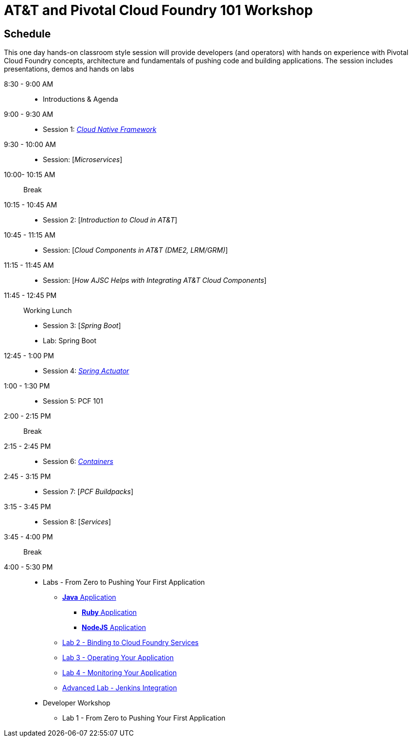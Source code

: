= AT&T and Pivotal Cloud Foundry 101 Workshop

== Schedule

This one day hands-on classroom style session will provide developers (and operators) with hands on experience with Pivotal Cloud Foundry concepts, architecture and fundamentals of pushing code and building applications. The session includes presentations, demos and hands on labs


8:30 - 9:00 AM::
 * Introductions & Agenda
9:00 - 9:30 AM::
 * Session 1: link:presentations/Session_1_Cloud_Native_Enterprise.pptx[_Cloud Native Framework_]
9:30 - 10:00 AM::
 * Session: [_Microservices_]
10:00- 10:15 AM:: Break
10:15 - 10:45 AM::
 * Session 2: [_Introduction to Cloud in AT&T_]
10:45 - 11:15 AM::
 * Session: [_Cloud Components in AT&T (DME2, LRM/GRM)_]
11:15 - 11:45 AM::
 * Session: [_How AJSC Helps with Integrating AT&T Cloud Components_]
11:45 - 12:45 PM:: Working Lunch
 * Session 3: [_Spring Boot_]
 * Lab: Spring Boot
12:45 - 1:00 PM::
 * Session 4: link:presentations/Session_4_Spring_Actuator.pptx[_Spring Actuator_]
1:00 - 1:30 PM::
 * Session 5: PCF 101
2:00 - 2:15 PM:: Break
2:15 - 2:45 PM::
 * Session 6: link:presentations/Session_6_Containers.pptx[_Containers_]
2:45 - 3:15 PM::
 * Session 7: [_PCF Buildpacks_]
3:15 - 3:45 PM::
 * Session 8: [_Services_]
3:45 - 4:00 PM:: Break
4:00 - 5:30 PM::
 * Labs - From Zero to Pushing Your First Application
 ** link:labs/lab1/lab.adoc[**Java** Application]
 *** link:labs/lab1/lab-ruby.adoc[**Ruby** Application]
 *** link:labs/lab1/lab-node.adoc[**NodeJS** Application]
 ** link:labs/lab2/lab.adoc[Lab 2 - Binding to Cloud Foundry Services]
 ** link:labs/lab3/lab.adoc[Lab 3 - Operating Your Application]
 ** link:labs/lab4/lab.adoc[Lab 4 - Monitoring Your Application]
 ** link:labs/lab5/continuous-delivery-lab.adoc[Advanced Lab - Jenkins Integration]

* Developer Workshop
** Lab 1 - From Zero to Pushing Your First Application
